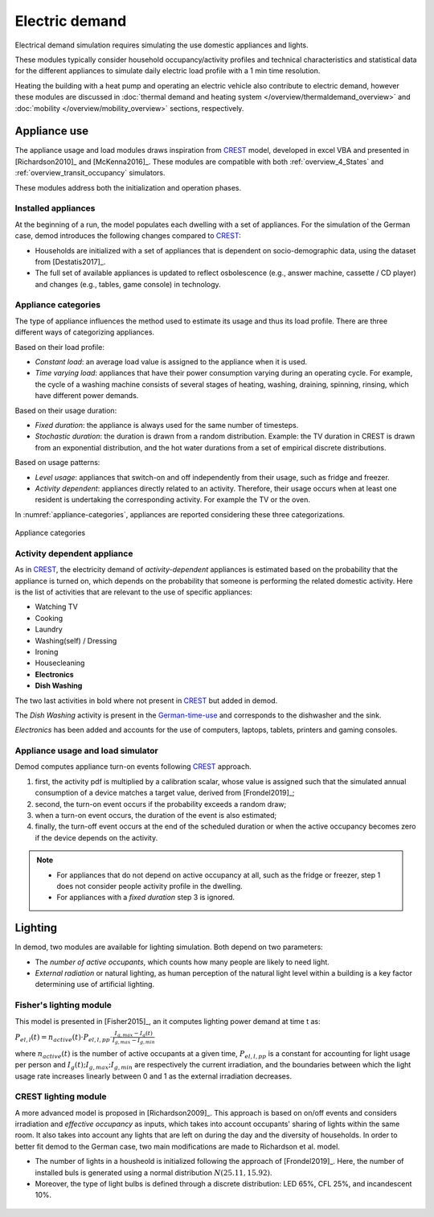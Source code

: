 ======================
Electric demand  
======================

Electrical demand simulation requires simulating the use domestic
appliances and lights. 

These modules typically consider household occupancy/activity profiles 
and technical characteristics and statistical data for the different 
appliances to simulate daily electric load profile with a 1 min 
time resolution.

Heating the building with a heat pump and operating an electric vehicle 
also contribute to electric demand, however these modules are discussed 
in :doc:`thermal demand and heating system </overview/thermaldemand_overview>` 
and :doc:`mobility </overview/mobility_overview>` sections, respectively. 



Appliance use
----------------

The appliance usage and load modules draws inspiration from CREST_ model, 
developed in excel VBA and presented in [Richardson2010]_ and [McKenna2016]_. 
These modules are compatible with both :ref:`overview_4_States` and 
:ref:`overview_transit_occupancy` simulators. 

These modules address both the initialization and operation phases. 

Installed appliances
~~~~~~~~~~~~~~~~~~~~

At the beginning of a run, the model populates each dwelling 
with a set of appliances.
For the simulation of the German case, demod introduces the following 
changes compared to CREST_: 

- Households are initialized with a set of appliances that is dependent 
  on socio-demographic data, using the dataset from [Destatis2017]_. 
- The full set of available appliances is updated to reflect osbolescence 
  (e.g., answer machine, cassette / CD player) and changes 
  (e.g., tables, game console) in technology.

Appliance categories
~~~~~~~~~~~~~~~~~~~~~~
    
The type of appliance influences the method used to estimate 
its usage and thus its load profile. 
There are three different ways of categorizing appliances.

Based on their load profile:

- *Constant load*: an average load value is assigned to the appliance 
  when it is used.
- *Time varying load*: appliances that have their power consumption 
  varying during an operating cycle. 
  For example, the cycle of a washing machine consists of several stages 
  of heating, washing, draining, spinning, rinsing, 
  which have different power demands.

Based on their usage duration:

- *Fixed duration*: the appliance is always used for the same 
  number of timesteps.
- *Stochastic duration*: the duration is drawn from a random 
  distribution. Example: the TV duration in CREST is drawn from 
  an exponential distribution, and the hot water durations 
  from a set of empirical discrete distributions.

Based on usage patterns:

- *Level usage*: appliances that switch-on and off independently from 
  their usage, such as fridge and freezer.
- *Activity dependent*: appliances directly related to an activity. 
  Therefore, their usage occurs when at least one resident is undertaking 
  the corresponding activity. For example the TV or the oven.
  
In :numref:`appliance-categories`, appliances are reported considering 
these three categorizations. 
    

.. figure:: OverviewFigures/AppliancesCategories.PNG
    :width: 500
    :alt: Appliance categories 
    :align: center 
    :name: appliance-categories 
    
    Appliance categories
    
Activity dependent appliance
~~~~~~~~~~~~~~~~~~~~~~~~~~~~~~
 
As in CREST_, the electricity demand of *activity-dependent* appliances 
is estimated based on the probability that the appliance is turned on, 
which depends on the probability that someone is performing 
the related domestic activity. 
Here is the list of activities that are relevant to the use 
of specific appliances: 

- Watching TV
- Cooking
- Laundry
- Washing(self) / Dressing
- Ironing
- Housecleaning
- **Electronics**
- **Dish Washing**

The two last activities in bold where not present in CREST_ 
but added in demod.

The *Dish Washing* activity is present in the German-time-use_ 
and corresponds to the dishwasher and the sink. 

*Electronics* has been added and accounts for the use of computers, 
laptops, tablets, printers and gaming consoles.

Appliance usage and load simulator
~~~~~~~~~~~~~~~~~~~~~~~~~~~~~~~~~~~~

Demod computes appliance turn-on events following CREST_ approach.

1. first, the activity pdf is multiplied by a calibration scalar, 
   whose value is assigned such that the simulated annual consumption 
   of a device matches a target value, derived from [Frondel2019]_;
2. second, the turn-on event occurs if the probability exceeds a 
   random draw; 
3. when a turn-on event occurs, the duration of the event is 
   also estimated; 
4. finally, the turn-off event occurs at the end of the scheduled 
   duration or when the active occupancy becomes zero if the device 
   depends on the activity. 
   
.. note:: 
    - For appliances that do not depend on active occupancy at all,
      such as the fridge or freezer, step 1 does not consider people 
      activity profile in the dwelling.  
    
    - For appliances with a *fixed duration* step 3 is ignored.
    


Lighting
------------

In demod, two modules are available for lighting simulation. 
Both depend on two parameters:

- The *number of active occupants*, which counts how many people are 
  likely to need light.
- *External radiation* or natural lighting, as human perception of the 
  natural light level within a building is a key factor determining use 
  of artificial lighting.

Fisher's lighting module
~~~~~~~~~~~~~~~~~~~~~~~~~~

This model is presented in [Fisher2015]_, an it computes 
lighting power demand at time t as:

:math:`P_{el,l}(t)=n_{active}(t) \cdot P_{el,l,pp} \cdot 
\frac{I_{g,max}-I_g(t)}{I_{g,max}-I_{g,min}}` 

where :math:`n_{active}(t)` is the number of active occupants 
at a given time, :math:`P_{el,l,pp}` is a constant for accounting 
for light usage per person and :math:`I_{g}(t); I_{g,max}; I_{g,min}` 
are respectively the current irradiation, 
and the boundaries between which the light usage rate increases linearly
between 0 and 1 as the external irradiation decreases.

CREST lighting module
~~~~~~~~~~~~~~~~~~~~~~~~~~

A more advanced model is proposed in [Richardson2009]_. 
This approach is based on on/off events and considers irradiation 
and *effective occupancy* as inputs, which takes into account occupants' 
sharing of lights within the same room. 
It also takes into account any lights that are left on during the day 
and the diversity of households. 
In order to better fit demod to the German case, 
two main modifications are made to Richardson et al. model.

- The number of lights in a housheold is initialized following 
  the approach of [Frondel2019]_. Here, the number of installed buls 
  is generated using a normal distribution :math:`N(25.11,15.92)`.  
- Moreover, the type of light bulbs is defined through a discrete 
  distribution: LED 65%, CFL 25%, and incandescent 10%.
    

 
 .. ~~~~~~~~~~~~~~~~~~~~~~~~~~~~~~~~~ LINKs ~~~~~~~~~~~~~~~~~~~~~~~~~~~~~~~~~

.. _German-time-use: https://www.forschungsdatenzentrum.de/de/haushalte/zve

.. _CREST: https://www.lboro.ac.uk/research/crest/demand-model/ 
